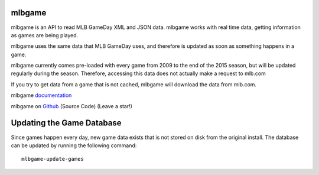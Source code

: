 mlbgame
-------

mlbgame is an API to read MLB GameDay XML and JSON data.
mlbgame works with real time data, getting information as games are being played.

mlbgame uses the same data that MLB GameDay uses,
and therefore is updated as soon as something happens in a game.

mlbgame currently comes pre-loaded with every game
from 2009 to the end of the 2015 season,
but will be updated regularly during the season.
Therefore, accessing this data does not actually make a request to mlb.com

If you try to get data from a game that is not cached,
mlbgame will download the data from mlb.com.

mlbgame `documentation <http://zachpanz88.github.io/mlbgame>`__

mlbgame on `Github <https://github.com/zachpanz88/mlbgame>`__  (Source Code) (Leave a star!)

Updating the Game Database
--------------------------

Since games happen every day, new game data exists that is not stored on disk from the original install.
The database can be updated by running the following command:

::

    mlbgame-update-games